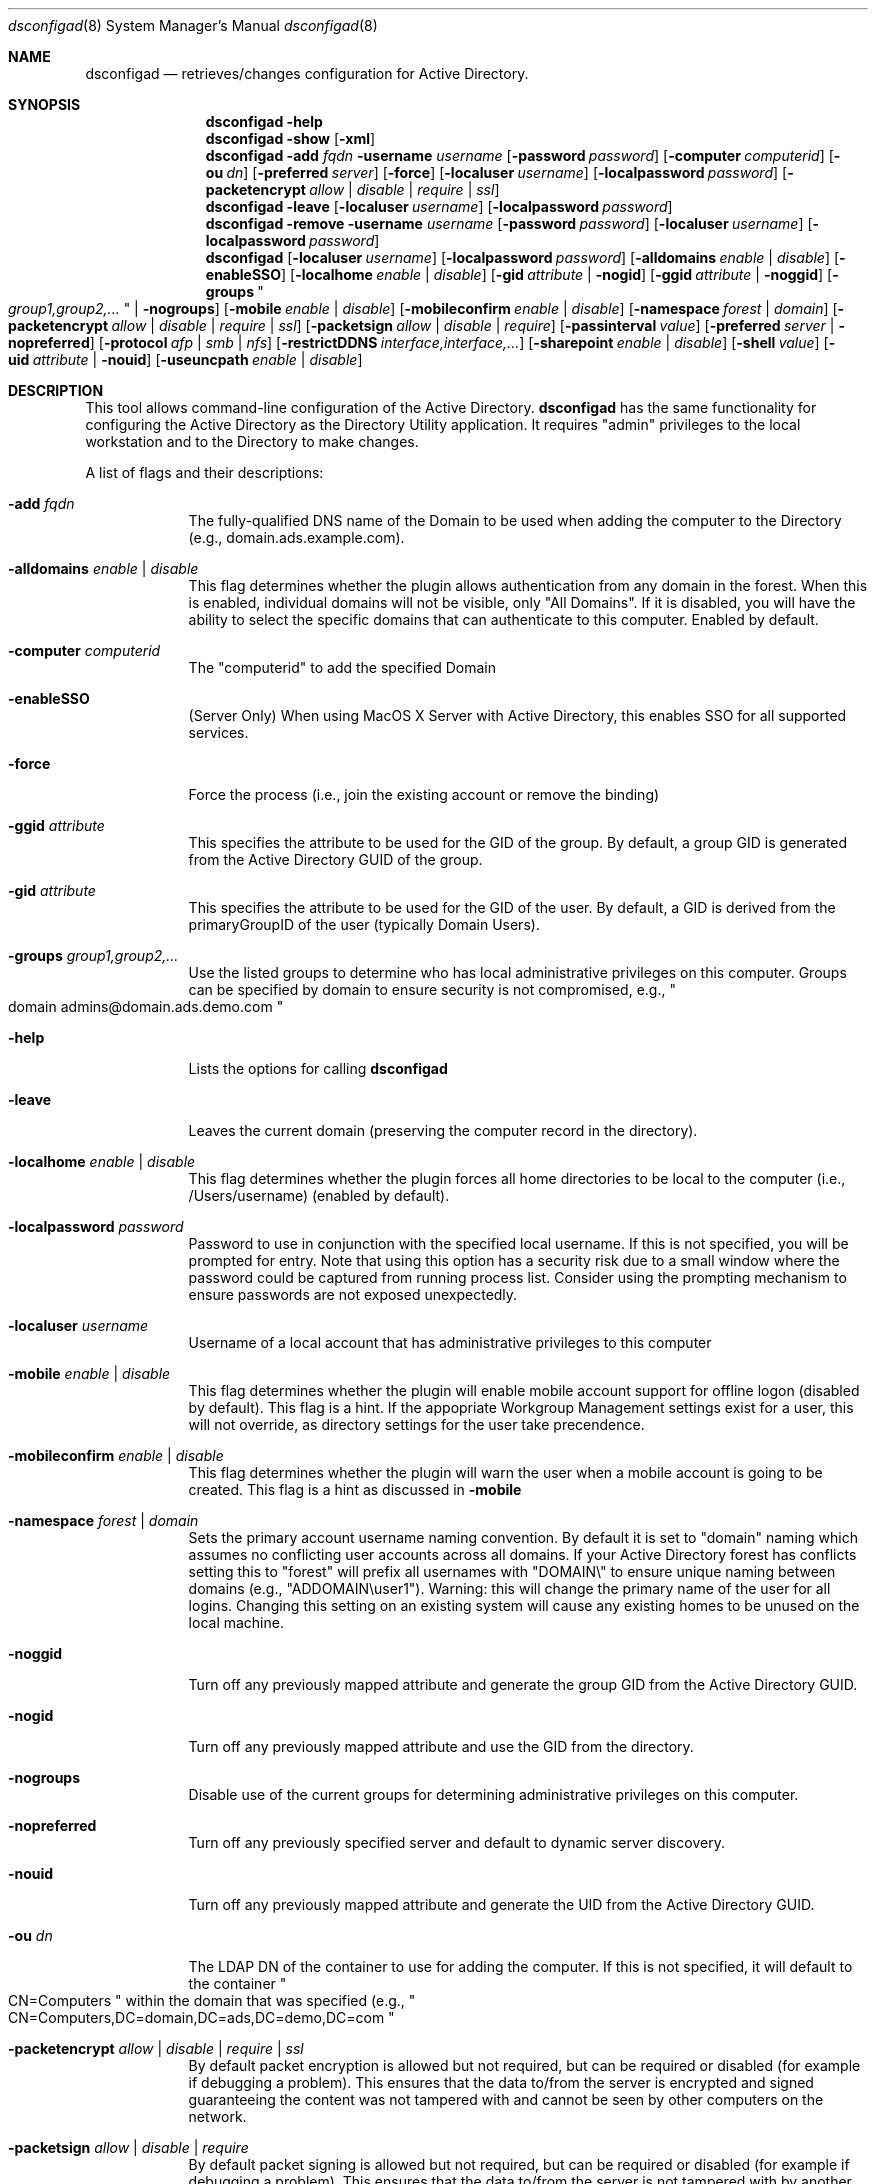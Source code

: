 .Dd August 28 2010
.Dt dsconfigad 8
.Os Darwin
.Sh NAME
.Nm dsconfigad
.Nd retrieves/changes configuration for Active Directory.
.Sh SYNOPSIS
.Nm
.Fl help
.Nm
.Fl show
.Op Fl xml
.Nm
.Fl add Ar fqdn
.Fl username Ar username
.Op Fl password Ar password
.Op Fl computer Ar computerid
.Op Fl ou Ar dn
.Op Fl preferred Ar server
.Op Fl force
.Op Fl localuser Ar username
.Op Fl localpassword Ar password
.Op Fl packetencrypt Ar allow | Ar disable | Ar require | Ar ssl
.Nm
.Fl leave
.Op Fl localuser Ar username
.Op Fl localpassword Ar password
.Nm
.Fl remove
.Fl username Ar username
.Op Fl password Ar password
.Op Fl localuser Ar username
.Op Fl localpassword Ar password
.Nm
.Op Fl localuser Ar username
.Op Fl localpassword Ar password
.Op Fl alldomains Ar enable | Ar disable
.Op Fl enableSSO
.Op Fl localhome Ar enable | Ar disable
.Op Fl gid Ar attribute | Fl nogid
.Op Fl ggid Ar attribute | Fl noggid
.Op Fl groups Qo Ar group1,group2,... Qc | Fl nogroups
.Op Fl mobile Ar enable | Ar disable
.Op Fl mobileconfirm Ar enable | Ar disable
.Op Fl namespace Ar forest | Ar domain
.Op Fl packetencrypt Ar allow | Ar disable | Ar require | Ar ssl
.Op Fl packetsign Ar allow | Ar disable | Ar require
.Op Fl passinterval Ar value
.Op Fl preferred Ar server | Fl nopreferred
.Op Fl protocol Ar afp | Ar smb | Ar nfs
.Op Fl restrictDDNS Ar interface,interface,...
.Op Fl sharepoint Ar enable | Ar disable
.Op Fl shell Ar value
.Op Fl uid Ar attribute | Fl nouid
.Op Fl useuncpath Ar enable | Ar disable
.Pp
.Sh DESCRIPTION
This tool allows command-line configuration of the Active Directory.  
.Nm
has the same functionality for configuring the Active Directory as the Directory Utility application.  It requires "admin" privileges to the local workstation and to the Directory to make changes.
.Pp
A list of flags and their descriptions:
.Bl -tag -width -indent
.It Fl add Ar fqdn
The fully-qualified DNS name of the Domain to be used when adding the computer to the Directory (e.g., domain.ads.example.com).
.It Fl alldomains Ar enable | Ar disable
This flag determines whether the plugin allows authentication from any domain in the forest.  When this is enabled, individual domains will not be visible, only "All Domains". If it is disabled, you will have the ability to select the specific domains that can authenticate to this computer. Enabled by default.
.It Fl computer Ar computerid
The "computerid" to add the specified Domain
.It Fl enableSSO
(Server Only) When using MacOS X Server with Active Directory, this enables SSO for all supported services.
.It Fl force
Force the process (i.e., join the existing account or remove the binding)
.It Fl ggid Ar attribute
This specifies the attribute to be used for the GID of the group.  By default, a group GID is generated from the Active Directory GUID of the group.
.It Fl gid Ar attribute
This specifies the attribute to be used for the GID of the user.  By default, a GID is derived from the primaryGroupID of the user (typically Domain Users).
.It Fl groups Ar "group1,group2,..."
Use the listed groups to determine who has local administrative privileges on this computer.  Groups can be specified by domain to ensure security is not compromised, e.g., 
.Qo
domain admins@domain.ads.demo.com
.Qc
.
.It Fl help
Lists the options for calling 
.Nm
.It Fl leave
Leaves the current domain (preserving the computer record in the directory).
.It Fl localhome Ar enable | disable
This flag determines whether the plugin forces all home directories to be local to the computer (i.e., /Users/username) (enabled by default).
.It Fl localpassword Ar password
Password to use in conjunction with the specified local username.  If this is not specified, you will be prompted for entry.  Note that using this option has a security risk due to a small window where the password could be captured from running process list.  Consider using the prompting mechanism to ensure passwords are not exposed unexpectedly.
.It Fl localuser Ar username
Username of a local account that has administrative privileges to this computer
.It Fl mobile Ar enable | disable
This flag determines whether the plugin will enable mobile account support for offline logon (disabled by default).  This flag is a hint.  If the appopriate Workgroup Management settings exist for a user, this will not override, as directory settings for the user take precendence.
.It Fl mobileconfirm Ar enable | disable
This flag determines whether the plugin will warn the user when a mobile account is going to be created.  This flag is a hint as discussed in 
.Fl mobile
.
.It Fl namespace Ar forest | Ar domain
Sets the primary account username naming convention.  By default it is set to "domain" naming which assumes no conflicting user accounts across all domains.  If your Active Directory forest has conflicts setting this to "forest" will prefix all usernames with "DOMAIN\\" to ensure unique naming between domains (e.g., "ADDOMAIN\\user1").  Warning:  this will change the primary name of the user for all logins.  Changing this setting on an existing system will cause any existing homes to be unused on the local machine.
.It Fl noggid
Turn off any previously mapped attribute and generate the group GID from the Active Directory GUID.
.It Fl nogid
Turn off any previously mapped attribute and use the GID from the directory.
.It Fl nogroups
Disable use of the current groups for determining administrative privileges on this computer.
.It Fl nopreferred
Turn off any previously specified server and default to dynamic server discovery.
.It Fl nouid
Turn off any previously mapped attribute and generate the UID from the Active Directory GUID.
.It Fl ou Ar dn
The LDAP DN of the container to use for adding the computer.  If this is not specified, it will default to the container
.Qo
CN=Computers
.Qc
within the domain that was specified (e.g.,
.Qo
CN=Computers,DC=domain,DC=ads,DC=demo,DC=com
.Qc
.
.It Fl packetencrypt Ar allow | Ar disable | Ar require | Ar ssl
By default packet encryption is allowed but not required, but can be required or disabled (for example if debugging a problem).  This ensures that the data to/from the server is encrypted and signed guaranteeing the content was not tampered with and cannot be seen by other computers on the network.
.It Fl packetsign Ar allow | Ar disable | Ar require
By default packet signing is allowed but not required, but can be required or disabled (for example if debugging a problem).  This ensures that the data to/from the server is not tampered with by another computer before received it is received.
.It Fl passinterval Ar value
Set how often the computer trust account password should be changed (default 14).
.It Fl password Ar password
Password to use in conjunction with the specified username.  If this is not specified, you will be prompted for entry.  Note that using this option has a security risk due to a small window where the password could be captured from running process list.  Consider using the prompting mechanism to ensure passwords are not exposed unexpectedly.
.It Fl preferred Ar server
Use the specified server for all Directory lookups and authentications.  If the server is no longer available, it will fail-over to other servers.
.It Fl protocol Ar afp | smb | nfs
This flag determines how a home directory is mounted on the desktop.  By default SMB is used, but AFP can be used for use with Mac OS X Server or 3rd Party AFP solutions on Windows Servers (previously known as mountstyle)
.It Fl restrictDDNS
Restricts Dynamic DNS updates to specific interfaces (e.g., en0, en1, en2, etc.).  To disable restrictions pass "" as the list.
.It Fl remove
Remove this computer from the current Domain
.It Fl sharepoint Ar enable | Ar disable
Enable or disable mounting of the network home as a sharepoint.
.It Fl shell Ar value
Use the specified shell (e.g., "/bin/bash") if a shell attribute does not exist in the directory for the user logging into this computer.  Use a shell value of "none" to disable use of a default shell, preserving values that are only specified in the directory.
.It Fl show
Shows the current configuration of the Active Directory
.It Fl uid Ar attribute
This specifies the attribute to be used for the UID of the user.  By default, a UID is generated from the Active Directory GUID.
.It Fl username Ar username
Username of a Network account that has administrative privileges to add/remove this computer to/from the specified Domain
.It Fl useuncpath Ar enable | disable
This flag determines whether the plugin uses the UNC specified in the Active Directory when mounting the network home.  If this is disabled, the plugin will look for Apple schema extensions to mount the home directory.
.It Fl xml
Output in XML rather than plain text.  Valid only with -show.
.El
.Pp
.Sh EXAMPLES
.Pp
Adding a computer to a Directory:
.Pp
.Nm
-add domain.ads.example.com
-computer ThisComputer -username 
.Qo
administrator
.Qc -ou 
.Qo
CN=Computers,OU=Engineering,DC=ads,DC=example,DC=com
.Qc
.Pp
Giving a set of groups administrative access to the local computer:
.Pp
.Nm
-groups
.Qo
DOMAIN\\domain admins,FOREST\\enterprise admins,DOMAIN\\desktop techs
.Qc
.Pp
.Sh SEE ALSO
.Pp
.Xr opendirectoryd 8 ,
.Xr odutil 1
.Pp
